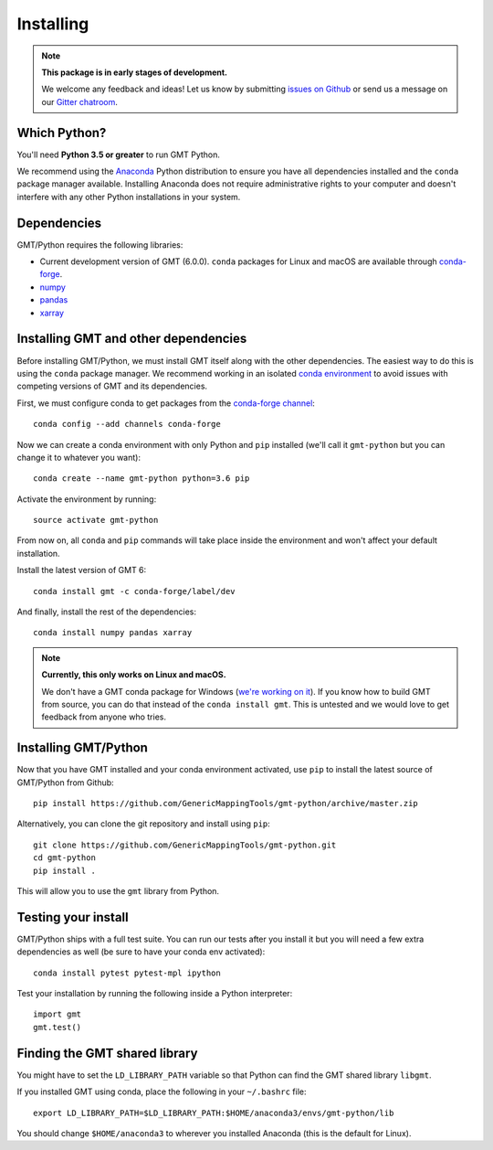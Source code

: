 .. _install:

Installing
==========

.. note::

    **This package is in early stages of development.**

    We welcome any feedback and ideas!
    Let us know by submitting
    `issues on Github <https://github.com/GenericMappingTools/gmt-python/issues>`__
    or send us a message on our
    `Gitter chatroom <https://gitter.im/GenericMappingTools/gmt-python>`__.


Which Python?
-------------

You'll need **Python 3.5 or greater** to run GMT Python.

We recommend using the `Anaconda <http://continuum.io/downloads#all>`__ Python
distribution to ensure you have all dependencies installed and the ``conda``
package manager available.
Installing Anaconda does not require administrative rights to your computer and
doesn't interfere with any other Python installations in your system.


Dependencies
------------

GMT/Python requires the following libraries:

* Current development version of GMT (6.0.0). ``conda`` packages for Linux and
  macOS are available through
  `conda-forge <https://github.com/conda-forge/gmt-feedstock/>`__.
* `numpy <http://www.numpy.org/>`__
* `pandas <https://pandas.pydata.org/>`__
* `xarray <http://xarray.pydata.org/>`__


Installing GMT and other dependencies
-------------------------------------

Before installing GMT/Python,
we must install GMT itself along with the other dependencies.
The easiest way to do this is using the ``conda`` package manager.
We recommend working in an isolated `conda environment
<https://conda.io/docs/user-guide/tasks/manage-environments.html>`__
to avoid issues with competing versions of GMT and its dependencies.

First, we must configure conda to get packages from the `conda-forge
channel <https://conda-forge.org/>`__::

    conda config --add channels conda-forge

Now we can create a conda environment with only Python and ``pip`` installed
(we'll call it ``gmt-python`` but you can change it to whatever you want)::

     conda create --name gmt-python python=3.6 pip

Activate the environment by running::

    source activate gmt-python

From now on, all ``conda`` and ``pip`` commands will take place inside the
environment and won't affect your default installation.

Install the latest version of GMT 6::

    conda install gmt -c conda-forge/label/dev

And finally, install the rest of the dependencies::

    conda install numpy pandas xarray

.. note::

    **Currently, this only works on Linux and macOS.**

    We don't have a GMT conda package for Windows
    (`we're working on it <https://github.com/conda-forge/gmt-feedstock>`__).
    If you know how to
    build GMT from source, you can do that instead of the ``conda install
    gmt``. This is untested and we would love to get feedback from anyone who
    tries.


Installing GMT/Python
---------------------

Now that you have GMT installed and your conda environment activated,
use ``pip`` to install the latest source of GMT/Python from Github::

    pip install https://github.com/GenericMappingTools/gmt-python/archive/master.zip

Alternatively, you can clone the git repository and install using ``pip``::

    git clone https://github.com/GenericMappingTools/gmt-python.git
    cd gmt-python
    pip install .

This will allow you to use the ``gmt`` library from Python.


Testing your install
--------------------

GMT/Python ships with a full test suite.
You can run our tests after you install it but you will need a few extra
dependencies as well (be sure to have your conda env activated)::

    conda install pytest pytest-mpl ipython

Test your installation by running the following inside a Python interpreter::

    import gmt
    gmt.test()


Finding the GMT shared library
------------------------------

You might have to set the ``LD_LIBRARY_PATH``
variable so that Python can find the GMT shared library ``libgmt``.

If you installed GMT using conda, place the following in your ``~/.bashrc``
file::

    export LD_LIBRARY_PATH=$LD_LIBRARY_PATH:$HOME/anaconda3/envs/gmt-python/lib

You should change ``$HOME/anaconda3`` to wherever you installed Anaconda (this
is the default for Linux).
